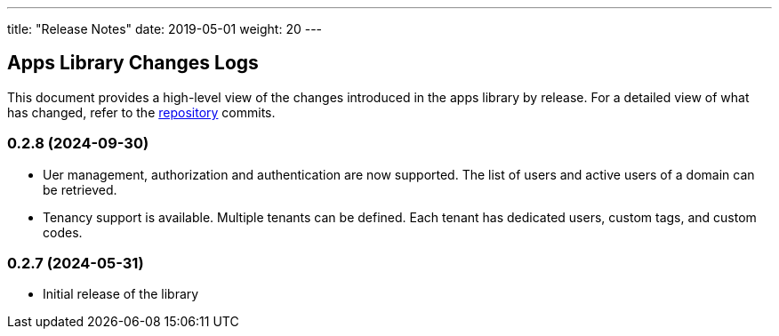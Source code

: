 ---
title: "Release Notes"
date: 2019-05-01
weight: 20
---

== Apps Library Changes Logs

This document provides a high-level view of the changes introduced in the apps library by release.
For a detailed view of what has changed, refer to the https://bitbucket.org/tangly-team/tangly-os[repository] commits.

=== 0.2.8 (2024-09-30)

* Uer management, authorization and authentication are now supported.
The list of users and active users of a domain can be retrieved.
* Tenancy support is available.
Multiple tenants can be defined. Each tenant has dedicated users, custom tags, and custom codes.

=== 0.2.7 (2024-05-31)

* Initial release of the library
